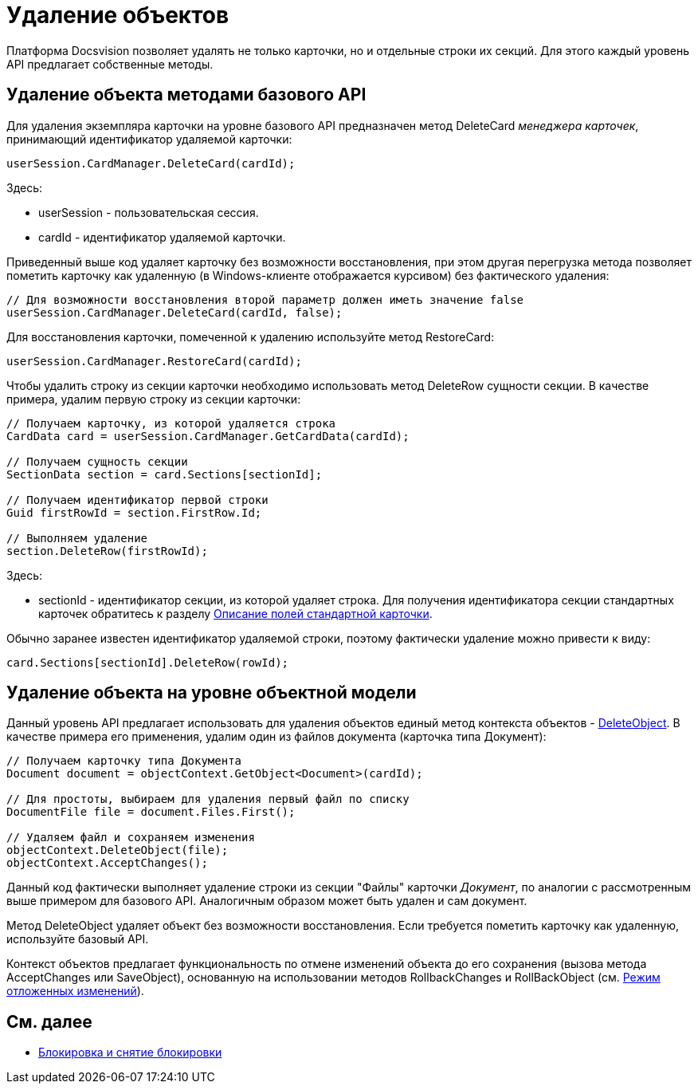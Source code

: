 = Удаление объектов

Платформа Docsvision позволяет удалять не только карточки, но и отдельные строки их секций. Для этого каждый уровень API предлагает собственные методы.

== Удаление объекта методами базового API

Для удаления экземпляра карточки на уровне базового API предназначен метод [.keyword .apiname]#DeleteCard# _менеджера карточек_, принимающий идентификатор удаляемой карточки:

[source,csharp]
----
userSession.CardManager.DeleteCard(cardId);
----

Здесь:

* userSession - пользовательская сессия.
* cardId - идентификатор удаляемой карточки.

Приведенный выше код удаляет карточку без возможности восстановления, при этом другая перегрузка метода позволяет пометить карточку как удаленную (в Windows-клиенте отображается курсивом) без фактического удаления:

[source,csharp]
----
// Для возможности восстановления второй параметр должен иметь значение false
userSession.CardManager.DeleteCard(cardId, false);
----

Для восстановления карточки, помеченной к удалению используйте метод [.keyword .apiname]#RestoreCard#:

[source,csharp]
----
userSession.CardManager.RestoreCard(cardId);
----

Чтобы удалить строку из секции карточки необходимо использовать метод [.keyword .apiname]#DeleteRow# сущности секции. В качестве примера, удалим первую строку из секции карточки:

[source,csharp]
----
// Получаем карточку, из которой удаляется строка
CardData card = userSession.CardManager.GetCardData(cardId);

// Получаем сущность секции
SectionData section = card.Sections[sectionId];

// Получаем идентификатор первой строки
Guid firstRowId = section.FirstRow.Id;

// Выполняем удаление
section.DeleteRow(firstRowId);
----

Здесь:

* sectionId - идентификатор секции, из которой удаляет строка. Для получения идентификатора секции стандартных карточек обратитесь к разделу xref:DM_StandartCards.adoc[Описание полей стандартной карточки].

Обычно заранее известен идентификатор удаляемой строки, поэтому фактически удаление можно привести к виду:

[source,csharp]
----
card.Sections[sectionId].DeleteRow(rowId);
----

== Удаление объекта на уровне объектной модели

Данный уровень API предлагает использовать для удаления объектов единый метод контекста объектов - xref:api/DocsVision/Platform/ObjectModel/ObjectContext.DeleteObject_MT.adoc[DeleteObject]. В качестве примера его применения, удалим один из файлов документа (карточка типа Документ):

[source,csharp]
----
// Получаем карточку типа Документа
Document document = objectContext.GetObject<Document>(cardId);

// Для простоты, выбираем для удаления первый файл по списку
DocumentFile file = document.Files.First();

// Удаляем файл и сохраняем изменения
objectContext.DeleteObject(file);
objectContext.AcceptChanges();
----

Данный код фактически выполняет удаление строки из секции "Файлы" карточки _Документ_, по аналогии с рассмотренным выше примером для базового API. Аналогичным образом может быть удален и сам документ.

Метод [.keyword .apiname]#DeleteObject# удаляет объект без возможности восстановления. Если требуется пометить карточку как удаленную, используйте базовый API.

Контекст объектов предлагает функциональность по отмене изменений объекта до его сохранения (вызова метода [.keyword .apiname]#AcceptChanges# или [.keyword .apiname]#SaveObject#), основанную на использовании методов [.keyword .apiname]#RollbackChanges# и [.keyword .apiname]#RollBackObject# (см. xref:dm_delayedchanges.adoc[Режим отложенных изменений]).

== См. далее

* xref:dm_cardlock.adoc[Блокировка и снятие блокировки]
